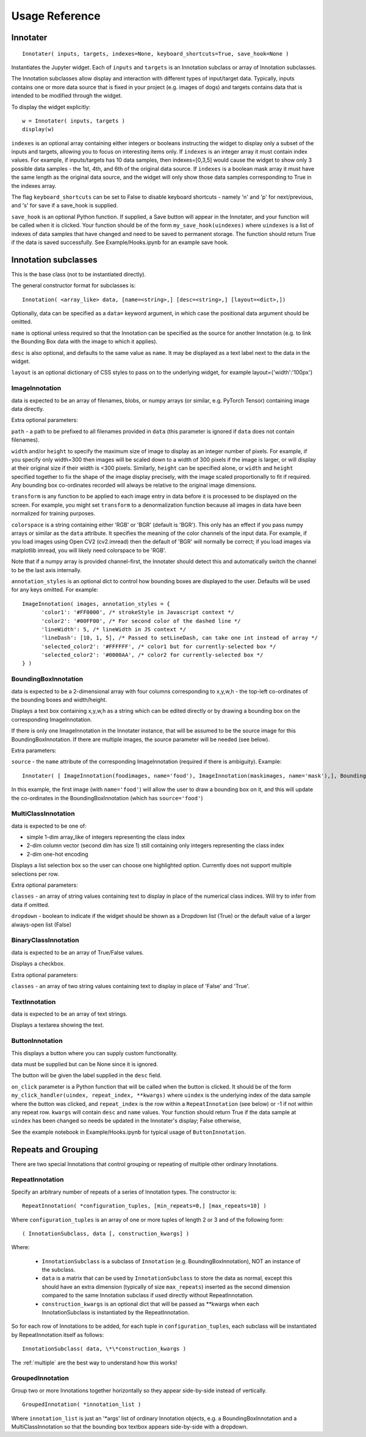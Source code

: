 Usage Reference
---------------

Innotater
~~~~~~~~~

::

    Innotater( inputs, targets, indexes=None, keyboard_shortcuts=True, save_hook=None )

Instantiates the Jupyter widget. Each of ``inputs`` and ``targets`` is
an Innotation subclass or array of Innotation subclasses.

The Innotation subclasses allow display and interaction with different
types of input/target data. Typically, inputs contains one or more data
source that is fixed in your project (e.g. images of dogs) and targets
contains data that is intended to be modified through the widget.

To display the widget explicitly:

::

    w = Innotater( inputs, targets )
    display(w)

``indexes`` is an optional array containing either integers or booleans
instructing the widget to display only a subset of the inputs and
targets, allowing you to focus on interesting items only. If ``indexes``
is an integer array it must contain index values. For example, if
inputs/targets has 10 data samples, then indexes=[0,3,5] would cause the
widget to show only 3 possible data samples - the 1st, 4th, and 6th of
the original data source. If ``indexes`` is a boolean mask array it must
have the same length as the original data source, and the widget will
only show those data samples corresponding to True in the indexes array.

The flag ``keyboard_shortcuts`` can be set to False to disable keyboard
shortcuts - namely 'n' and 'p' for next/previous, and 's' for save if a
save_hook is supplied.

``save_hook`` is an optional Python function. If
supplied, a Save button will appear in the Innotater, and your function
will be called when it is clicked.
Your function should be of the form ``my_save_hook(uindexes)`` where
``uindexes`` is a list of indexes of data samples that have changed and
need to be saved to permanent storage. The function should return True
if the data is saved successfully.
See Example/Hooks.ipynb for an example save hook.

Innotation subclasses
~~~~~~~~~~~~~~~~~~~~~

This is the base class (not to be instantiated directly).

The general constructor format for subclasses is:

::

    Innotation( <array_like> data, [name=<string>,] [desc=<string>,] [layout=<dict>,])

Optionally, data can be specified as a ``data=`` keyword argument, in
which case the positional data argument should be omitted.

``name`` is optional unless required so that the Innotation can be
specified as the source for another Innotation (e.g. to link the
Bounding Box data with the image to which it applies).

``desc`` is also optional, and defaults to the same value as ``name``.
It may be displayed as a text label next to the data in the widget.

``layout`` is an optional dictionary of CSS styles to pass on to the
underlying widget, for example layout={'width':'100px'}

ImageInnotation
^^^^^^^^^^^^^^^

data is expected to be an array of filenames, blobs, or numpy arrays
(or similar, e.g. PyTorch Tensor) containing image data directly.

Extra optional parameters:

``path`` - a path to be prefixed to all filenames provided in ``data``
(this parameter is ignored if ``data`` does not contain filenames).

``width`` and/or ``height`` to specify the maximum size of image to
display as an integer number of pixels. For example, if you specify only
width=300 then images will be scaled down to a width of 300 pixels if
the image is larger, or will display at their original size if their
width is <300 pixels. Similarly, ``height`` can be specified alone, or
``width`` and ``height`` specified together to fix the shape of the
image display precisely, with the image scaled proportionally to fit if
required. Any bounding box co-ordinates recorded will always be relative
to the original image dimensions.

``transform`` is any function to be applied to each image entry in data
before it is processed to be displayed on the screen. For example, you
might set ``transform`` to a denormalization function because all images
in data have been normalized for training purposes.

``colorspace`` is a string containing either 'RGB' or 'BGR' (default is
'BGR'). This only has an effect if you pass numpy arrays or similar as
the ``data`` attribute. It specifies the meaning of the color channels
of the input data. For example, if you load images using Open CV2
(cv2.imread) then the default of 'BGR' will normally be correct; if you
load images via matplotlib imread, you will likely need colorspace to be
'RGB'.

Note that if a numpy array is provided channel-first, the Innotater
should detect this and automatically switch the channel to be the last
axis internally.

``annotation_styles`` is an optional dict to control how bounding
boxes are displayed to the user. Defaults will be used for any keys
omitted. For example:

::

  ImageInnotation( images, annotation_styles = {
        'color1': '#FF0000', /* strokeStyle in Javascript context */
        'color2': '#00FF00', /* For second color of the dashed line */
        'lineWidth': 5, /* lineWidth in JS context */
        'lineDash': [10, 1, 5], /* Passed to setLineDash, can take one int instead of array */
        'selected_color2': '#FFFFFF', /* color1 but for currently-selected box */
        'selected_color2': '#0000AA', /* color2 for currently-selected box */
  } )


BoundingBoxInnotation
^^^^^^^^^^^^^^^^^^^^^

data is expected to be a 2-dimensional array with four columns
corresponding to x,y,w,h - the top-left co-ordinates of the bounding
boxes and width/height.

Displays a text box containing x,y,w,h as a string which can be edited
directly or by drawing a bounding box on the corresponding
ImageInnotation.

If there is only one ImageInnotation in the Innotater instance, that
will be assumed to be the source image for this BoundingBoxInnotation.
If there are multiple images, the source parameter will be needed (see
below).

Extra parameters:

``source`` - the ``name`` attribute of the corresponding ImageInnotation
(required if there is ambiguity). Example:

::

    Innotater( [ ImageInnotation(foodimages, name='food'), ImageInnotation(maskimages, name='mask'),], BoundingBoxInnotation(targets, source='food') )

In this example, the first image (with ``name='food'``) will allow the
user to draw a bounding box on it, and this will update the co-ordinates
in the BoundingBoxInnotation (which has ``source='food'``)

MultiClassInnotation
^^^^^^^^^^^^^^^^^^^^

data is expected to be one of:

-  simple 1-dim array\_like of integers representing the class index
-  2-dim column vector (second dim has size 1) still containing only
   integers representing the class index
-  2-dim one-hot encoding

Displays a list selection box so the user can choose one highlighted
option. Currently does not support multiple selections per row.

Extra optional parameters:

``classes`` - an array of string values containing text to display in
place of the numerical class indices. Will try to infer from data if
omitted.

``dropdown`` - boolean to indicate if the widget should be shown as a
Dropdown list (True) or the default value of a larger always-open list
(False)

BinaryClassInnotation
^^^^^^^^^^^^^^^^^^^^^

data is expected to be an array of True/False values.

Displays a checkbox.

Extra optional parameters:

``classes`` - an array of two string values containing text to display
in place of 'False' and 'True'.

TextInnotation
^^^^^^^^^^^^^^

data is expected to be an array of text strings.

Displays a textarea showing the text.

ButtonInnotation
^^^^^^^^^^^^^^^^

This displays a button where you can supply custom functionality.

data must be supplied but can be None since it is ignored.

The button will be given the label supplied in the ``desc`` field. 

``on_click`` parameter is a Python function that will be called when the button is clicked. It should be of
the form ``my_click_handler(uindex, repeat_index, **kwargs)`` where ``uindex`` is the underlying index of the
data sample where the button was clicked, and ``repeat_index`` is the row within a ``RepeatInnotation`` (see below) or
-1 if not within any repeat row. ``kwargs`` will contain ``desc`` and ``name`` values.
Your function should return True if the data sample at ``uindex`` has been changed so needs be updated in the
Innotater's display; False otherwise,

See the example notebook in Example/Hooks.ipynb for typical usage of ``ButtonInnotation``.

Repeats and Grouping
~~~~~~~~~~~~~~~~~~~~

There are two special Innotations that control grouping or repeating of multiple other ordinary Innotations.

RepeatInnotation
^^^^^^^^^^^^^^^^

Specify an arbitrary number of repeats of a series of Innotation types. The constructor is:

::

    RepeatInnotation( *configuration_tuples, [min_repeats=0,] [max_repeats=10] )

Where ``configuration_tuples`` is an array of one or more tuples of length 2 or 3 and of the following form:

::

    ( InnotationSubclass, data [, construction_kwargs] )

Where:

 * ``InnotationSubclass`` is a subclass of ``Innotation`` (e.g. BoundingBoxInnotation), NOT an instance of the subclass.
 * ``data`` is a matrix that can be used by ``InnotationSubclass`` to store the data as normal, except this should have an
   extra dimension (typically of size ``max_repeats``) inserted as the second dimension compared to the same Innotation
   subclass if used directly without RepeatInnotation.
 * ``construction_kwargs`` is an optional dict that will be passed as \*\*kwargs when each InnotationSubclass is
   instantiated by the RepeatInnotation.

So for each row of Innotations to be added, for each tuple in ``configuration_tuples``, each subclass will be
instantiated by RepeatInnotation itself as follows:

::

    InnotationSubclass( data, \*\*construction_kwargs )

The :ref:`multiple` are the best way to understand how this works!

GroupedInnotation
^^^^^^^^^^^^^^^^^

Group two or more Innotations together horizontally so they appear side-by-side instead of vertically.

::

    GroupedInnotation( *innotation_list )

Where ``innotation_list`` is just an '\*args' list of ordinary Innotation objects, e.g. a BoundingBoxInnotation and a
MultiClassInnotation so that the bounding box textbox appears side-by-side with a dropdown.


